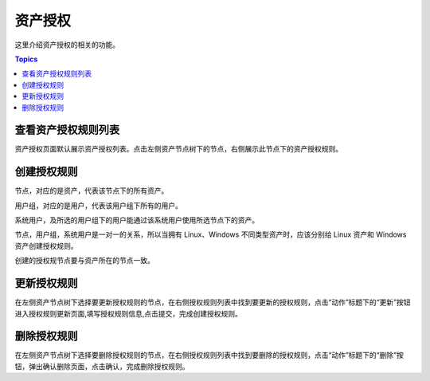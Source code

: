 资产授权
=========

这里介绍资产授权的相关的功能。

.. contents:: Topics

.. _view_asset_authorized:

查看资产授权规则列表
````````````````````

资产授权页面默认展示资产授权列表。点击左侧资产节点树下的节点，右侧展示此节点下的资产授权规则。

.. _create_asset_authorized:

创建授权规则
````````````

节点，对应的是资产，代表该节点下的所有资产。

用户组，对应的是用户，代表该用户组下所有的用户。

系统用户，及所选的用户组下的用户能通过该系统用户使用所选节点下的资产。

节点，用户组，系统用户是一对一的关系，所以当拥有 Linux、Windows 不同类型资产时，应该分别给 Linux 资产和 Windows 资产创建授权规则。

.. image:: _static/img/create_auth_rules.jpg

创建的授权规节点要与资产所在的节点一致。

.. image:: _static/img/auth_rule_list.jpg

.. _update_asset_authorized:

更新授权规则
````````````

在左侧资产节点树下选择要更新授权规则的节点，在右侧授权规则列表中找到要更新的授权规则，点击“动作”标题下的“更新”按钮进入授权规则更新页面,填写授权规则信息,点击提交，完成创建授权规则。

.. _delete_asset_authorized:

删除授权规则
````````````

在左侧资产节点树下选择要删除授权规则的节点，在右侧授权规则列表中找到要删除的授权规则，点击“动作”标题下的“删除”按钮，弹出确认删除页面，点击确认，完成删除授权规则。

